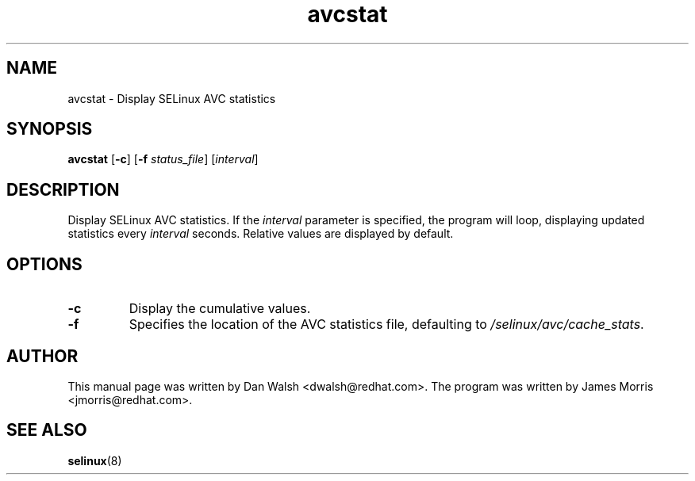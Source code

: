 .TH "avcstat" "8" "18 Nov 2004" "dwalsh@redhat.com" "SELinux Command Line documentation"
.SH "NAME"
avcstat \- Display SELinux AVC statistics
.
.SH "SYNOPSIS"
.B avcstat
.RB [ \-c ]
.RB [ \-f
.IR status_file ]
.RI [ interval ]
.
.SH "DESCRIPTION"
Display SELinux AVC statistics.  If the
.I interval
parameter is specified, the program will loop, displaying updated
statistics every
.I interval
seconds.
Relative values are displayed by default. 
.
.SH OPTIONS
.TP
.B \-c
Display the cumulative values.
.TP
.B \-f
Specifies the location of the AVC statistics file, defaulting to
.IR /selinux/avc/cache_stats .
.
.SH AUTHOR
This manual page was written by Dan Walsh <dwalsh@redhat.com>.
The program was written by James Morris <jmorris@redhat.com>.
.
.SH "SEE ALSO"
.BR selinux (8)
